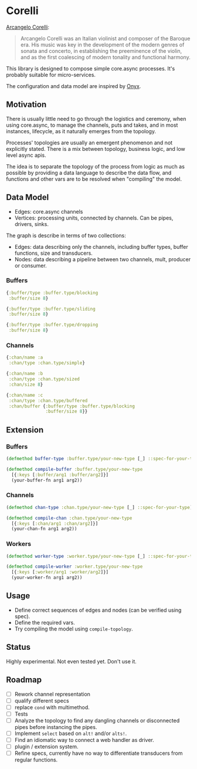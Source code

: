 * Corelli

  [[https://en.wikipedia.org/wiki/Arcangelo_Corelli][Arcangelo Corelli]]:
  
  #+begin_quote
  Arcangelo Corelli was an Italian violinist and composer of the Baroque era. 
  His music was key in the development of the modern genres of sonata and concerto, 
  in establishing the preeminence of the violin, 
  and as the first coalescing of modern tonality and functional harmony.
  #+end_quote

  This library is designed to compose simple core.async processes.
  It's probably suitable for micro-services.

  The configuration and data model are inspired by [[https://github.com/onyx-platform/onyx][Onyx]].
  
** Motivation
   
   There is usually little need to go through the logistics and ceremony, when
   using core.async, to manage the channels, puts and takes, and in most instances,
   lifecycle, as it naturally emerges from the topology.
   
   Processes' topologies are usually an emergent phenomenon and not explicitly stated.
   There is a mix between topology, business logic, and low level async apis.
   
   The idea is to separate the topology of the process from logic as much as 
   possible by providing a data language to describe the data flow, and functions
   and other vars are to be resolved when "compiling" the model.
   
** Data Model

   - Edges: core.async channels
   - Vertices: processing units, connected by channels. Can be pipes, drivers, sinks.

   The graph is describe in terms of two collections:

   - Edges: data describing only the channels, including buffer types, buffer functions, size and transducers.
   - Nodes: data describing a pipeline between two channels, mult, producer or consumer.
   
*** Buffers
    
    #+begin_src clojure
      {:buffer/type :buffer.type/blocking
       :buffer/size 8}

      {:buffer/type :buffer.type/sliding
       :buffer/size 8}

      {:buffer/type :buffer.type/dropping
       :buffer/size 8}
    #+end_src
    
*** Channels

    #+begin_src clojure
      {:chan/name :a
       :chan/type :chan.type/simple}

      {:chan/name :b
       :chan/type :chan.type/sized
       :chan/size 8}

      {:chan/name :c
       :chan/type :chan.type/buffered
       :chan/buffer {:buffer/type :buffer.type/blocking
                     :buffer/size 8}}
    #+end_src
    
** Extension

*** Buffers

    #+begin_src clojure
      (defmethod buffer-type :buffer.type/your-new-type [_] ::spec-for-your-type)

      (defmethod compile-buffer :buffer.type/your-new-type
        [{:keys [:buffer/arg1 :buffer/arg2]}]
        (your-buffer-fn arg1 arg2))
    #+end_src
    
*** Channels

    #+begin_src clojure
      (defmethod chan-type :chan.type/your-new-type [_] ::spec-for-your-type)

      (defmethod compile-chan :chan.type/your-new-type
        [{:keys [:chan/arg1 :chan/arg2]}]
        (your-chan-fn arg1 arg2))
    #+end_src

*** Workers
    
    #+begin_src clojure
      (defmethod worker-type :worker.type/your-new-type [_] ::spec-for-your-type)

      (defmethod compile-worker :worker.type/your-new-type
        [{:keys [:worker/arg1 :worker/arg2]}]
        (your-worker-fn arg1 arg2))
    #+end_src

** Usage

   - Define correct sequences of edges and nodes (can be verified using spec).
   - Define the required vars.
   - Try compiling the model using ~compile-topology~.

** Status
   
   Highly experimental. Not even tested yet. Don't use it.

** Roadmap
   
   - [ ] Rework channel representation
   - [ ] qualify different specs
   - [ ] replace ~cond~ with multimethod.
   - [ ] Tests
   - [ ] Analyze the topology to find any dangling channels or disconnected pipes before instancing the pipes.
   - [ ] Implement ~select~ based on ~alt!~ and/or ~alts!~.
   - [ ] Find an idiomatic way to connect a web handler as driver.
   - [ ] plugin / extension system.
   - [ ] Refine specs, currently have no way to differentiate transducers from regular functions.
